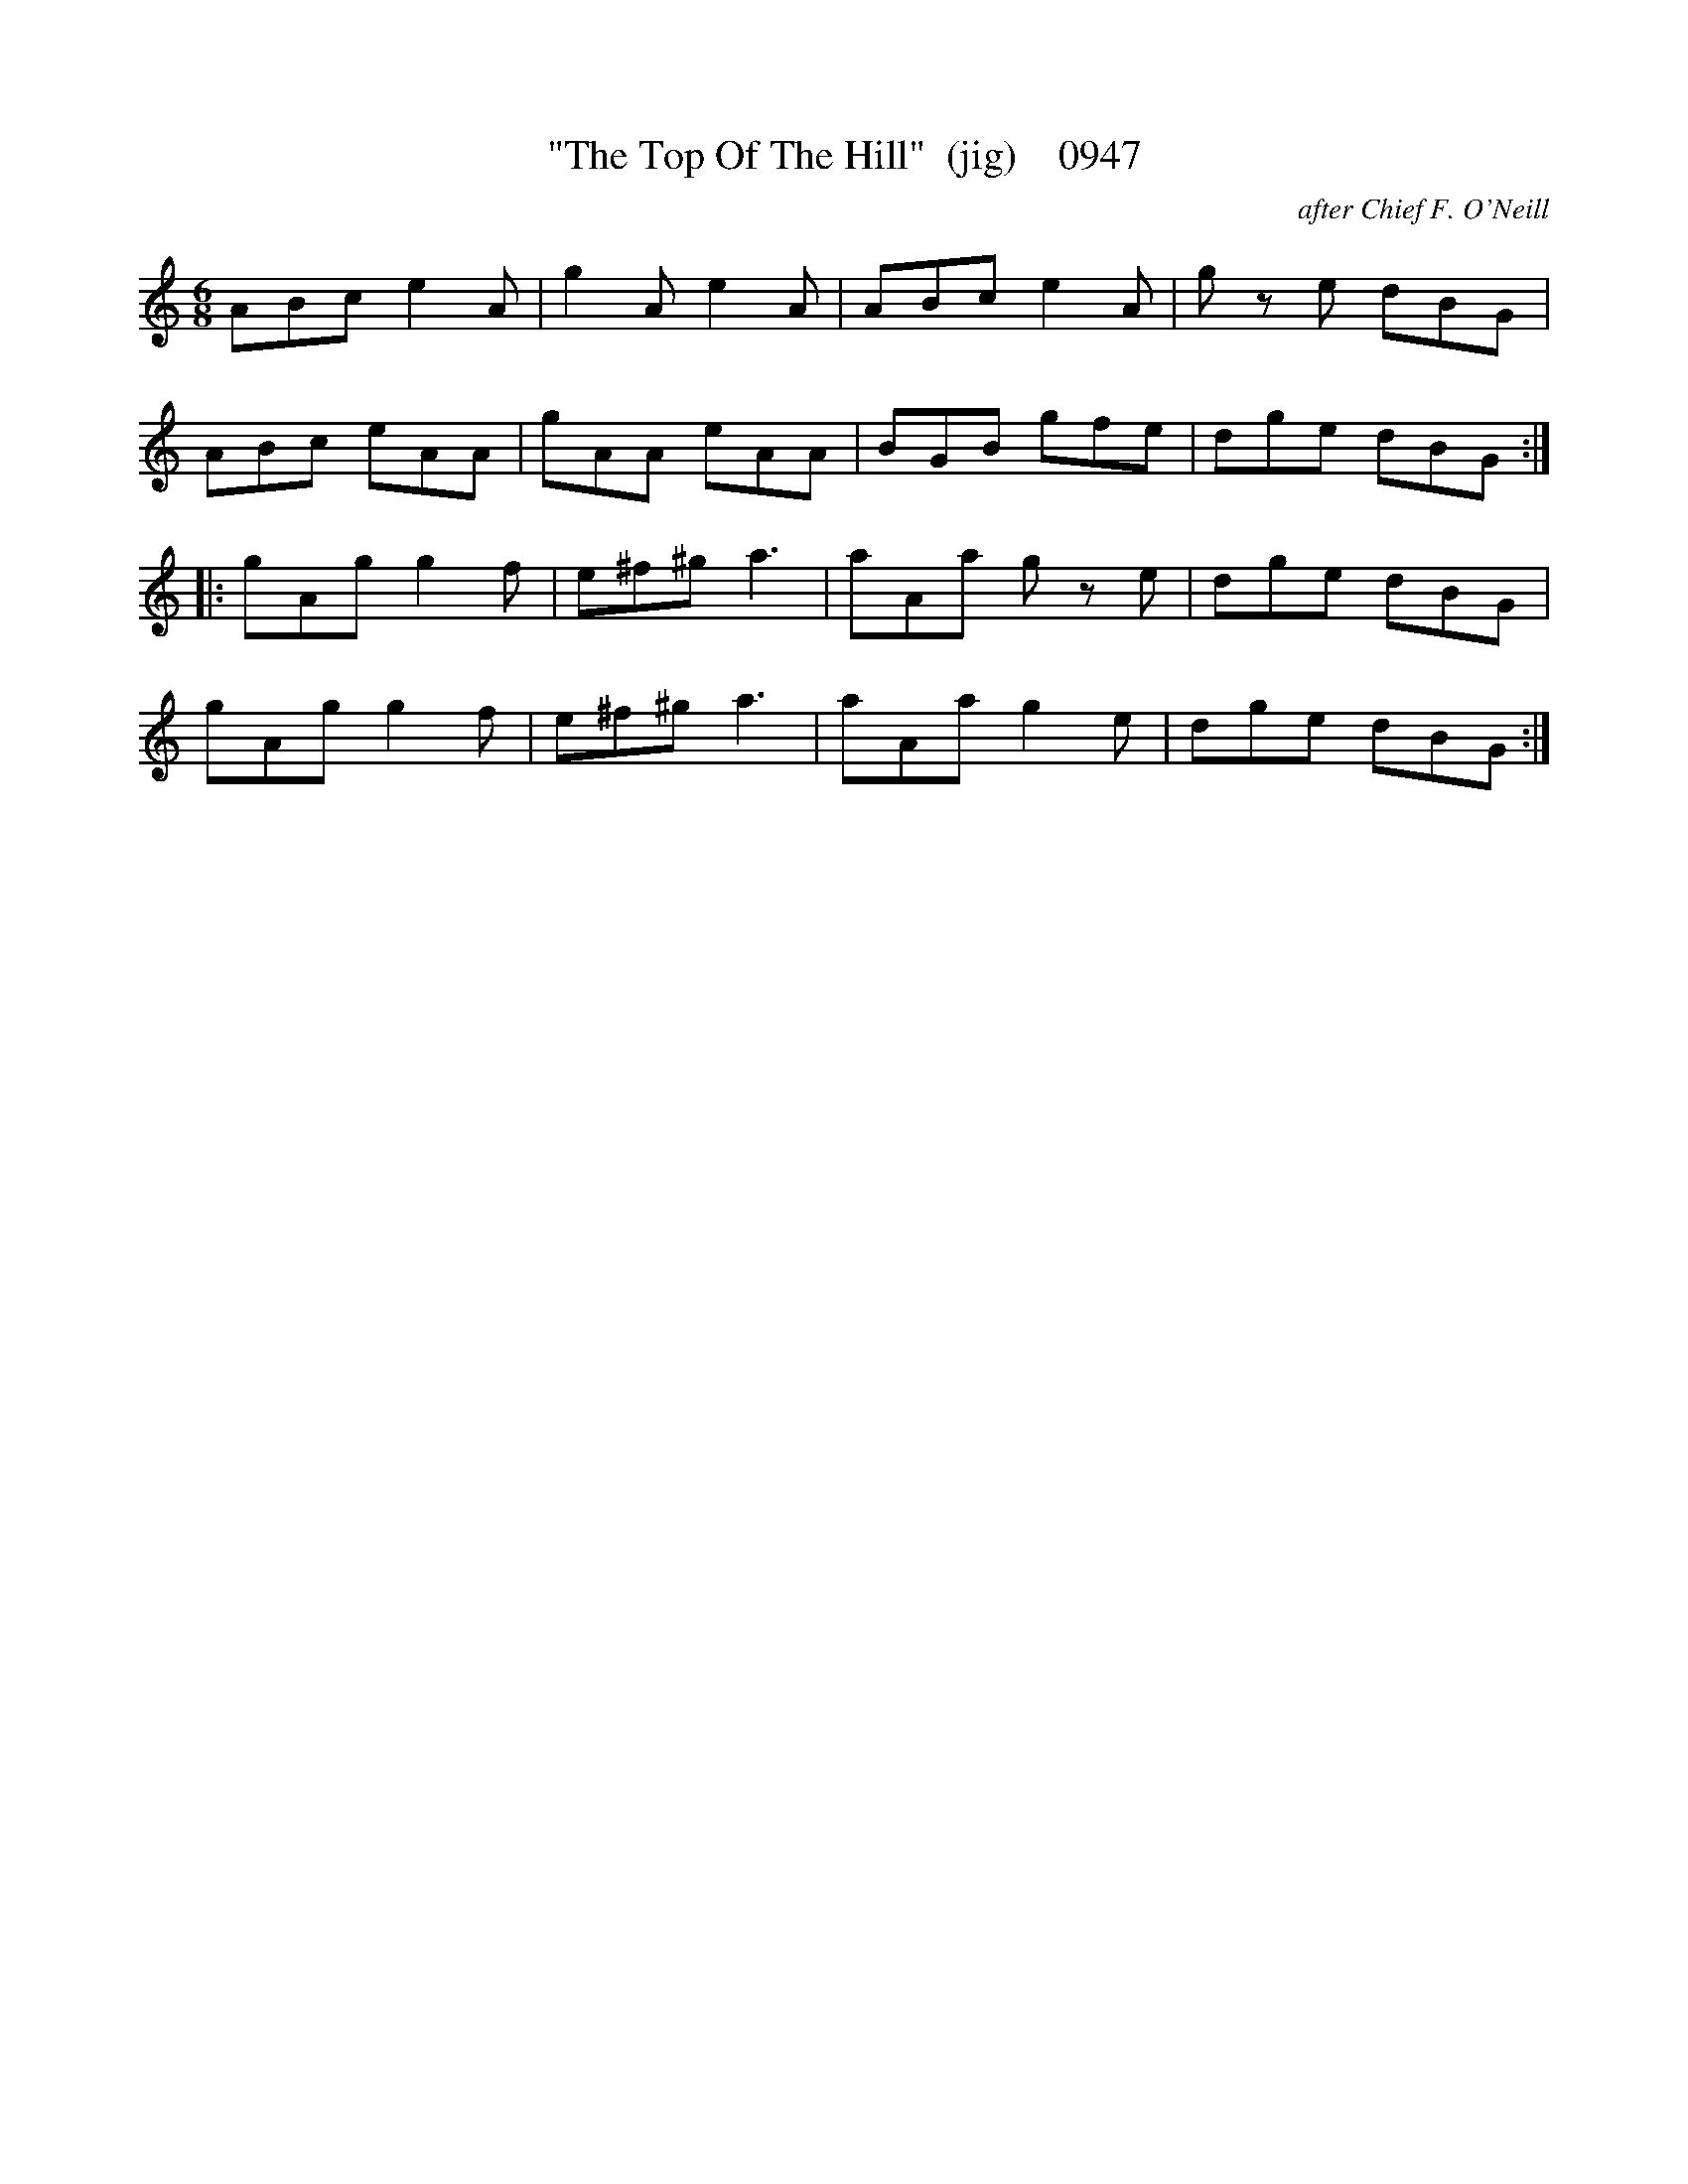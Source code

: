X:0947
T:"The Top Of The Hill"  (jig)    0947
C:after Chief F. O'Neill
B:O'Neill's Music Of Ireland (The 1850) Lyon & Healy, Chicago, 1903 edition
Z:FROM O'NEILL'S TO NOTEWORTHY, FROM NOTEWORTHY TO ABC, MIDI AND .TXT BY VINCE
BRENNAN July 2003 (HTTP://WWW.SOSYOURMOM.COM)
I:abc2nwc
M:6/8
L:1/8
K:C
ABc e2A|g2A e2A|ABc e2A|g ze dBG|
ABc eAA|gAA eAA|BGB gfe|dge dBG:|
|:gAg g2f|e^f^g a3|aAa g ze|dge dBG|
gAg g2f|e^f^g a3|aAa g2e|dge dBG:|



